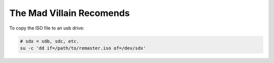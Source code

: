 The Mad Villain Recomends
------------------------------------------------------------------------------

To copy the ISO file to an usb drive:

.. code-block:: bash

   # sdx = sdb, sdc, etc.
   su -c 'dd if=/path/to/remaster.iso of=/dev/sdx'
